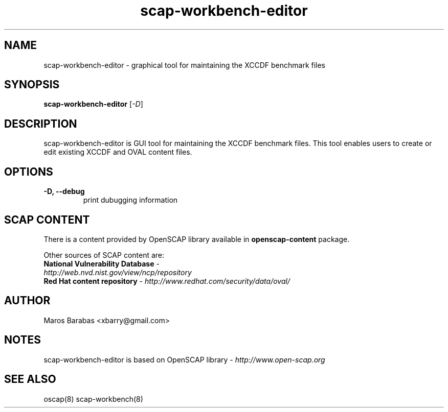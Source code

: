 .TH scap-workbench-editor "8" "Apr 2011" "Red Hat" "System Administration Utilities"

.SH NAME
scap-workbench-editor \- graphical tool for maintaining the XCCDF benchmark files

.SH SYNOPSIS
\fBscap-workbench-editor\fR [\fI-D\fR]

.SH DESCRIPTION
scap-workbench-editor is GUI tool for maintaining the XCCDF benchmark files. This tool enables 
users to create or edit existing XCCDF and OVAL content files.

.SH OPTIONS
.TP
\fB\-D, -\-debug\fR
print dubugging information


.SH SCAP CONTENT
There is a content provided by OpenSCAP library available in \fBopenscap-content\fR package.

Other sources of SCAP content are:
.TP
\fBNational Vulnerability Database\fR - \fIhttp://web.nvd.nist.gov/view/ncp/repository\fR
.TP
\fBRed Hat content repository\fR - \fIhttp://www.redhat.com/security/data/oval/\fR


.SH AUTHOR
Maros Barabas <xbarry@gmail.com>

.SH NOTES
scap-workbench-editor is based on OpenSCAP library - \fIhttp://www.open-scap.org\fR

.SH SEE ALSO
oscap(8) scap-workbench(8)

